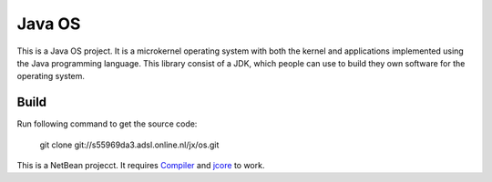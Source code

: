 Java OS
=======

This is a Java OS project. It is a microkernel operating system with both the kernel and applications implemented using the Java programming language.
This library consist of a JDK, which people can use to build they own software for the operating system.

Build
-----
Run following command to get the source code:

	 git clone git://s55969da3.adsl.online.nl/jx/os.git

This is a NetBean projecct. It requires `Compiler <https://github.com/sPyOpenSource/compiler>`_ and `jcore <https://github.com/sPyOpenSource/jcore>`_ to work.

